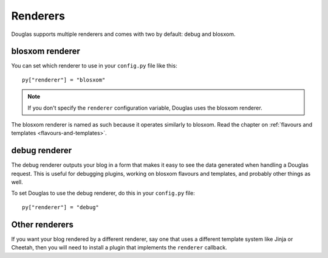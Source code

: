 .. _renderers:

=========
Renderers
=========

Douglas supports multiple renderers and comes with two by default:
debug and blosxom.


blosxom renderer
================

You can set which renderer to use in your ``config.py`` file like
this::

    py["renderer"] = "blosxom"

.. Note::

    If you don't specify the ``renderer`` configuration variable, 
    Douglas uses the blosxom renderer.

The blosxom renderer is named as such because it operates similarly to
blosxom.  Read the chapter on :ref:`flavours and templates
<flavours-and-templates>`.


debug renderer
==============

The debug renderer outputs your blog in a form that makes it easy to 
see the data generated when handling a Douglas request.  This is 
useful for debugging plugins, working on blosxom flavours and
templates, and probably other things as well.

To set Douglas to use the debug renderer, do this in your
``config.py`` file::

    py["renderer"] = "debug"


Other renderers
===============

If you want your blog rendered by a different renderer, say one that
uses a different template system like Jinja or Cheetah, then you will
need to install a plugin that implements the ``renderer`` callback.
